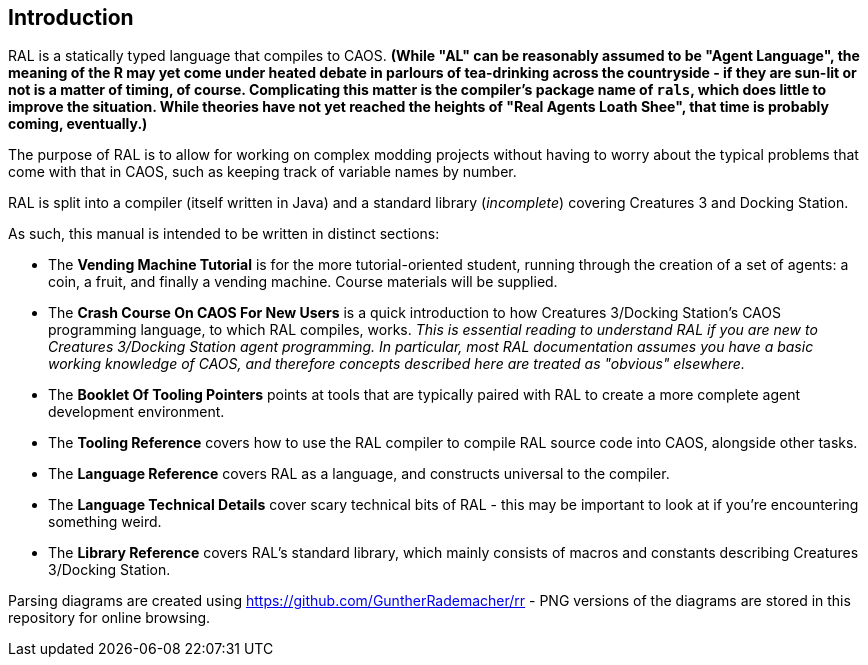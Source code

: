 ## Introduction

RAL is a statically typed language that compiles to CAOS. *(While "AL" can be reasonably assumed to be "Agent Language", the meaning of the R may yet come under heated debate in parlours of tea-drinking across the countryside - if they are sun-lit or not is a matter of timing, of course. Complicating this matter is the compiler's package name of `rals`, which does little to improve the situation. While theories have not yet reached the heights of "Real Agents Loath Shee", that time is probably coming, eventually.)*

The purpose of RAL is to allow for working on complex modding projects without having to worry about the typical problems that come with that in CAOS, such as keeping track of variable names by number.

RAL is split into a compiler (itself written in Java) and a standard library (__incomplete__) covering Creatures 3 and Docking Station.

As such, this manual is intended to be written in distinct sections:

* The **Vending Machine Tutorial** is for the more tutorial-oriented student, running through the creation of a set of agents: a coin, a fruit, and finally a vending machine. Course materials will be supplied.
* The *Crash Course On CAOS For New Users* is a quick introduction to how Creatures 3/Docking Station's CAOS programming language, to which RAL compiles, works. __This is essential reading to understand RAL if you are new to Creatures 3/Docking Station agent programming. In particular, most RAL documentation assumes you have a basic working knowledge of CAOS, and therefore concepts described here are treated as "obvious" elsewhere.__
* The *Booklet Of Tooling Pointers* points at tools that are typically paired with RAL to create a more complete agent development environment.
* The *Tooling Reference* covers how to use the RAL compiler to compile RAL source code into CAOS, alongside other tasks.
* The *Language Reference* covers RAL as a language, and constructs universal to the compiler.
* The *Language Technical Details* cover scary technical bits of RAL - this may be important to look at if you're encountering something weird.
* The *Library Reference* covers RAL's standard library, which mainly consists of macros and constants describing Creatures 3/Docking Station.

Parsing diagrams are created using https://github.com/GuntherRademacher/rr - PNG versions of the diagrams are stored in this repository for online browsing.
